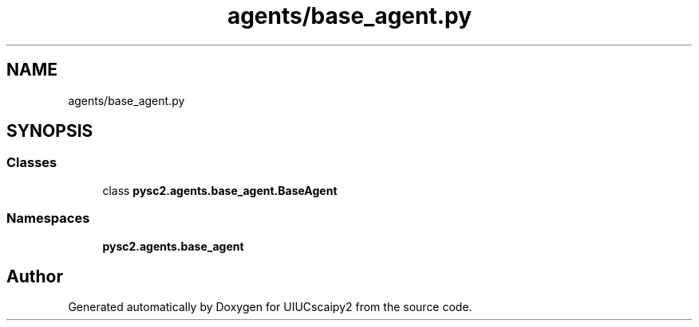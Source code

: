 .TH "agents/base_agent.py" 3 "Fri Sep 28 2018" "UIUCscaipy2" \" -*- nroff -*-
.ad l
.nh
.SH NAME
agents/base_agent.py
.SH SYNOPSIS
.br
.PP
.SS "Classes"

.in +1c
.ti -1c
.RI "class \fBpysc2\&.agents\&.base_agent\&.BaseAgent\fP"
.br
.in -1c
.SS "Namespaces"

.in +1c
.ti -1c
.RI " \fBpysc2\&.agents\&.base_agent\fP"
.br
.in -1c
.SH "Author"
.PP 
Generated automatically by Doxygen for UIUCscaipy2 from the source code\&.
